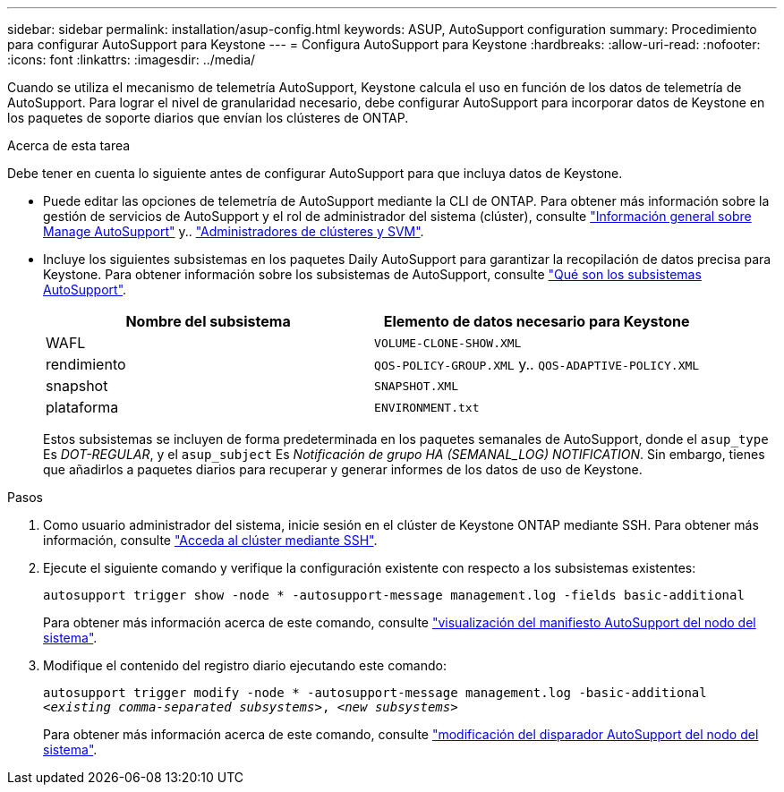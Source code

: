 ---
sidebar: sidebar 
permalink: installation/asup-config.html 
keywords: ASUP, AutoSupport configuration 
summary: Procedimiento para configurar AutoSupport para Keystone 
---
= Configura AutoSupport para Keystone
:hardbreaks:
:allow-uri-read: 
:nofooter: 
:icons: font
:linkattrs: 
:imagesdir: ../media/


[role="lead"]
Cuando se utiliza el mecanismo de telemetría AutoSupport, Keystone calcula el uso en función de los datos de telemetría de AutoSupport. Para lograr el nivel de granularidad necesario, debe configurar AutoSupport para incorporar datos de Keystone en los paquetes de soporte diarios que envían los clústeres de ONTAP.

.Acerca de esta tarea
Debe tener en cuenta lo siguiente antes de configurar AutoSupport para que incluya datos de Keystone.

* Puede editar las opciones de telemetría de AutoSupport mediante la CLI de ONTAP. Para obtener más información sobre la gestión de servicios de AutoSupport y el rol de administrador del sistema (clúster), consulte https://docs.netapp.com/us-en/ontap/system-admin/manage-autosupport-concept.html["Información general sobre Manage AutoSupport"^] y.. https://docs.netapp.com/us-en/ontap/system-admin/cluster-svm-administrators-concept.html["Administradores de clústeres y SVM"^].
* Incluye los siguientes subsistemas en los paquetes Daily AutoSupport para garantizar la recopilación de datos precisa para Keystone. Para obtener información sobre los subsistemas de AutoSupport, consulte https://docs.netapp.com/us-en/ontap/system-admin/autosupport-subsystem-collection-reference.html["Qué son los subsistemas AutoSupport"^].
+
|===
| Nombre del subsistema | Elemento de datos necesario para Keystone 


 a| 
WAFL
| `VOLUME-CLONE-SHOW.XML` 


 a| 
rendimiento
| `QOS-POLICY-GROUP.XML` y.. `QOS-ADAPTIVE-POLICY.XML` 


 a| 
snapshot
| `SNAPSHOT.XML` 


 a| 
plataforma
| `ENVIRONMENT.txt` 
|===
+
Estos subsistemas se incluyen de forma predeterminada en los paquetes semanales de AutoSupport, donde el `asup_type` Es _DOT-REGULAR_, y el `asup_subject` Es _Notificación de grupo HA (SEMANAL_LOG) NOTIFICATION_. Sin embargo, tienes que añadirlos a paquetes diarios para recuperar y generar informes de los datos de uso de Keystone.



.Pasos
. Como usuario administrador del sistema, inicie sesión en el clúster de Keystone ONTAP mediante SSH. Para obtener más información, consulte https://docs.netapp.com/us-en/ontap/system-admin/access-cluster-ssh-task.html["Acceda al clúster mediante SSH"^].
. Ejecute el siguiente comando y verifique la configuración existente con respecto a los subsistemas existentes:
+
`autosupport trigger show -node * -autosupport-message management.log -fields basic-additional`

+
Para obtener más información acerca de este comando, consulte https://docs.netapp.com/us-en/ontap-cli-9131/system-node-autosupport-manifest-show.html#parameters["visualización del manifiesto AutoSupport del nodo del sistema"^].

. Modifique el contenido del registro diario ejecutando este comando:
+
`autosupport trigger modify -node * -autosupport-message management.log -basic-additional _<existing comma-separated subsystems>_, _<new subsystems>_`

+
Para obtener más información acerca de este comando, consulte https://docs.netapp.com/us-en/ontap-cli-9131/system-node-autosupport-trigger-modify.html["modificación del disparador AutoSupport del nodo del sistema"^].


